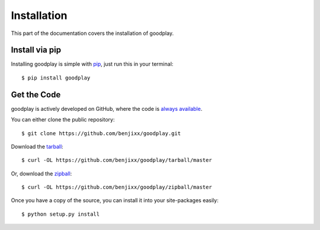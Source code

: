 .. _install:

Installation
============

This part of the documentation covers the installation of goodplay.


Install via pip
---------------

Installing goodplay is simple with pip_, just run this in your terminal::

    $ pip install goodplay


.. _pip: https://pip.pypa.io


Get the Code
------------

goodplay is actively developed on GitHub, where the code is
`always available <https://github.com/benjixx/goodplay>`_.

You can either clone the public repository::

    $ git clone https://github.com/benjixx/goodplay.git

Download the `tarball <https://github.com/benjixx/goodplay/tarball/master>`_::

    $ curl -OL https://github.com/benjixx/goodplay/tarball/master

Or, download the `zipball <https://github.com/benjixx/goodplay/zipball/master>`_::

    $ curl -OL https://github.com/benjixx/goodplay/zipball/master


Once you have a copy of the source, you can install it into your
site-packages easily::

    $ python setup.py install
